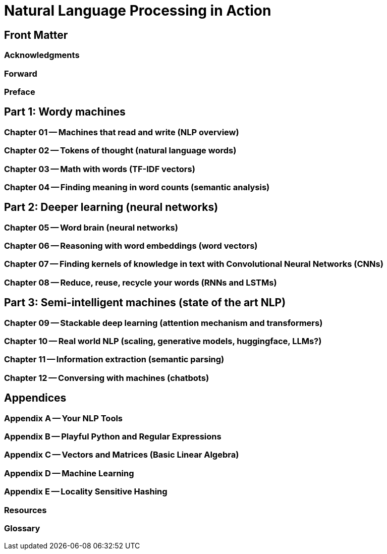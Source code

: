 = Natural Language Processing in Action

== Front Matter

=== Acknowledgments
// Hobson
=== Forward
// Hobson
=== Preface
// Hobson

== Part 1: Wordy machines
// Hobson

=== Chapter 01 -- Machines that read and write (NLP overview)
// Hobson
=== Chapter 02 -- Tokens of thought (natural language words)
// Hobson and Sylvia Lee
=== Chapter 03 -- Math with words (TF-IDF vectors)
// Maria and Hobson
=== Chapter 04 -- Finding meaning in word counts (semantic analysis)
// Maria

== Part 2: Deeper learning (neural networks)
// Hobson

=== Chapter 05 -- Word brain (neural networks)
// Hobson, Maria
=== Chapter 06 -- Reasoning with word embeddings (word vectors)
// Hobson, Jon Sundin, John May
=== Chapter 07 -- Finding kernels of knowledge in text with Convolutional Neural Networks (CNNs)
// Hobson, Maria
=== Chapter 08 -- Reduce, reuse, recycle your words (RNNs and LSTMs)
// Hobson 

== Part 3: Semi-intelligent machines (state of the art NLP)
// Hobson

=== Chapter 09 -- Stackable deep learning (attention mechanism and transformers)
// Hobson, Geoffrey Marshall, and Aditi Maheshwari
=== Chapter 10 -- Real world NLP (scaling, generative models, huggingface, LLMs?)
// Hobson, Maria
=== Chapter 11 -- Information extraction (semantic parsing)
// Hobson, Vish
=== Chapter 12 -- Conversing with machines (chatbots)
// Maria and Greg Thompson

== Appendices

=== Appendix A -- Your NLP Tools
// Hobson
=== Appendix B -- Playful Python and Regular Expressions
// Hobson
=== Appendix C -- Vectors and Matrices (Basic Linear Algebra)
// Hobson
=== Appendix D -- Machine Learning
// Hobson
=== Appendix E -- Locality Sensitive Hashing
// Hobson

=== Resources
// Hobson
=== Glossary
// Hobson

